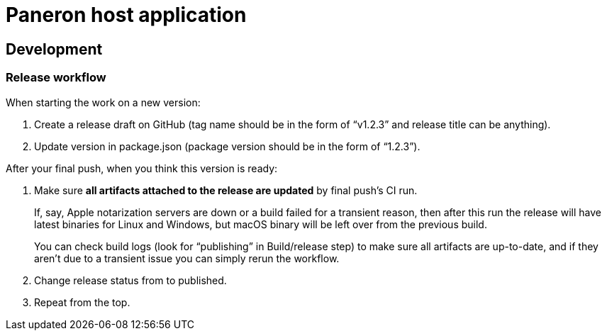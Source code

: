 = Paneron host application

== Development

=== Release workflow

When starting the work on a new version:

. Create a release draft on GitHub (tag name should be in the form of “v1.2.3” and release title can be anything).
. Update version in package.json (package version should be in the form of “1.2.3”).

After your final push, when you think this version is ready:

. Make sure *all artifacts attached to the release are updated* by final push’s CI run.
+
If, say, Apple notarization servers are down or a build failed for a transient reason, then after this run
the release will have latest binaries for Linux and Windows, but macOS binary will be left over from the previous build.
+
You can check build logs (look for “publishing” in Build/release step) to make sure all artifacts are up-to-date,
and if they aren’t due to a transient issue you can simply rerun the workflow.
. Change release status from to published.
. Repeat from the top.

